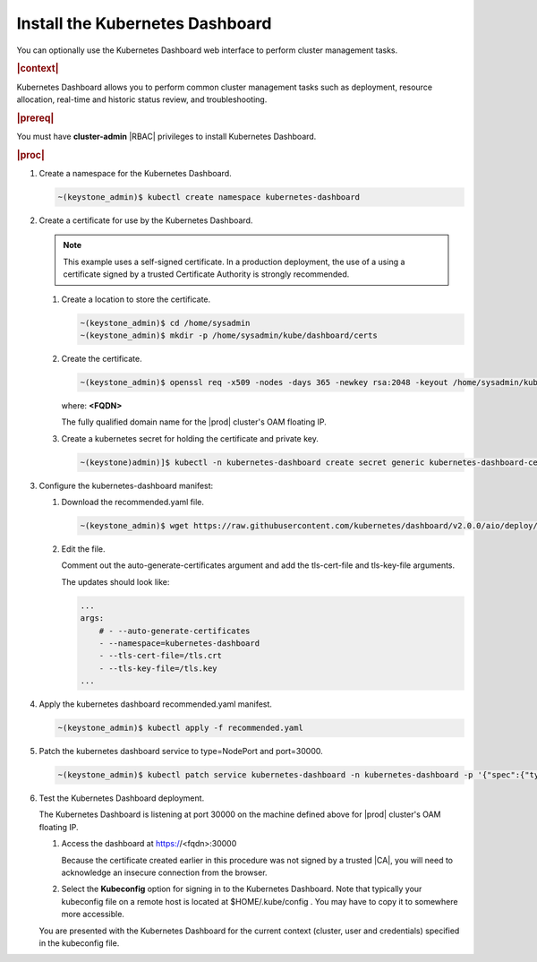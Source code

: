 
.. uxg1581955143110
.. _install-the-kubernetes-dashboard:

================================
Install the Kubernetes Dashboard
================================

You can optionally use the Kubernetes Dashboard web interface to perform
cluster management tasks.

.. rubric:: |context|

Kubernetes Dashboard allows you to perform common cluster management tasks
such as deployment, resource allocation, real-time and historic status
review, and troubleshooting.

.. rubric:: |prereq|

You must have **cluster-admin** |RBAC| privileges to install Kubernetes
Dashboard.

.. rubric:: |proc|


.. _install-the-kubernetes-dashboard-steps-azn-yyd-tkb:

#.  Create a namespace for the Kubernetes Dashboard.

    .. code-block:: none

        ~(keystone_admin)$ kubectl create namespace kubernetes-dashboard

#.  Create a certificate for use by the Kubernetes Dashboard.

    .. note::
        This example uses a self-signed certificate. In a production
        deployment, the use of a using a certificate signed by a trusted
        Certificate Authority is strongly recommended.


    #.  Create a location to store the certificate.

        .. code-block:: none

            ~(keystone_admin)$ cd /home/sysadmin
            ~(keystone_admin)$ mkdir -p /home/sysadmin/kube/dashboard/certs


    #.  Create the certificate.

        .. code-block:: none

            ~(keystone_admin)$ openssl req -x509 -nodes -days 365 -newkey rsa:2048 -keyout /home/sysadmin/kube/dashboard/certs/dashboard.key -out /home/sysadmin/kube/dashboard/certs/dashboard.crt -subj "/CN=<FQDN>"

        where:
        **<FQDN>**

        The fully qualified domain name for the |prod| cluster's OAM floating IP.

    #.  Create a kubernetes secret for holding the certificate and private key.

        .. code-block:: none

            ~(keystone)admin)]$ kubectl -n kubernetes-dashboard create secret generic kubernetes-dashboard-certs --from-file=tls.crt=/home/sysadmin/kube/dashboard/certs/dashboard.crt --from-file=tls.key=/home/sysadmin/kube/dashboard/certs/dashboard.key



#.  Configure the kubernetes-dashboard manifest:


    #.  Download the recommended.yaml file.

        .. code-block:: none

            ~(keystone_admin)$ wget https://raw.githubusercontent.com/kubernetes/dashboard/v2.0.0/aio/deploy/recommended.yaml

    #.  Edit the file.

        Comment out the auto-generate-certificates argument and add the
        tls-cert-file and tls-key-file arguments.

        The updates should look like:

        .. code-block:: none

            ...
            args:
                # - --auto-generate-certificates
                - --namespace=kubernetes-dashboard
                - --tls-cert-file=/tls.crt
                - --tls-key-file=/tls.key
            ...



#.  Apply the kubernetes dashboard recommended.yaml manifest.

    .. code-block:: none

        ~(keystone_admin)$ kubectl apply -f recommended.yaml

#.  Patch the kubernetes dashboard service to type=NodePort and port=30000.

    .. code-block:: none

        ~(keystone_admin)$ kubectl patch service kubernetes-dashboard -n kubernetes-dashboard -p '{"spec":{"type":"NodePort","ports":[{"port":443, "nodePort":30000}]}}'

#.  Test the Kubernetes Dashboard deployment.

    The Kubernetes Dashboard is listening at port 30000 on the machine
    defined above for |prod| cluster's OAM floating IP.


    #.  Access the dashboard at https://<fqdn>:30000

        Because the certificate created earlier in this procedure was not
        signed by a trusted |CA|, you will need to acknowledge an insecure
        connection from the browser.

    #.  Select the **Kubeconfig** option for signing in to the Kubernetes
        Dashboard. Note that typically your kubeconfig file on a remote host is
        located at $HOME/.kube/config . You may have to copy it to somewhere
        more accessible.


    You are presented with the Kubernetes Dashboard for the current context
    \(cluster, user and credentials\) specified in the kubeconfig file.


